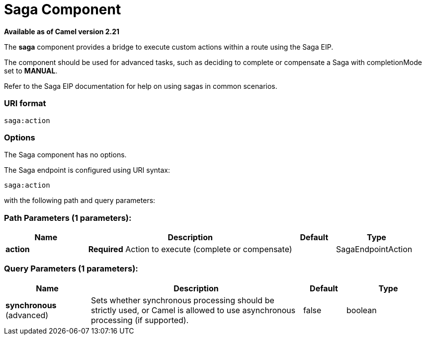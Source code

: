 [[saga-component]]
= Saga Component

*Available as of Camel version 2.21*

The *saga* component provides a bridge to execute custom actions within a route using the Saga EIP.

The component should be used for advanced tasks, such as deciding to complete or compensate a Saga
with completionMode set to *MANUAL*.

Refer to the Saga EIP documentation for help on using sagas in common scenarios.

=== URI format

[source]
----
saga:action
----

=== Options

// component options: START
The Saga component has no options.
// component options: END


// endpoint options: START
The Saga endpoint is configured using URI syntax:

----
saga:action
----

with the following path and query parameters:

=== Path Parameters (1 parameters):


[width="100%",cols="2,5,^1,2",options="header"]
|===
| Name | Description | Default | Type
| *action* | *Required* Action to execute (complete or compensate) |  | SagaEndpointAction
|===


=== Query Parameters (1 parameters):


[width="100%",cols="2,5,^1,2",options="header"]
|===
| Name | Description | Default | Type
| *synchronous* (advanced) | Sets whether synchronous processing should be strictly used, or Camel is allowed to use asynchronous processing (if supported). | false | boolean
|===
// endpoint options: END